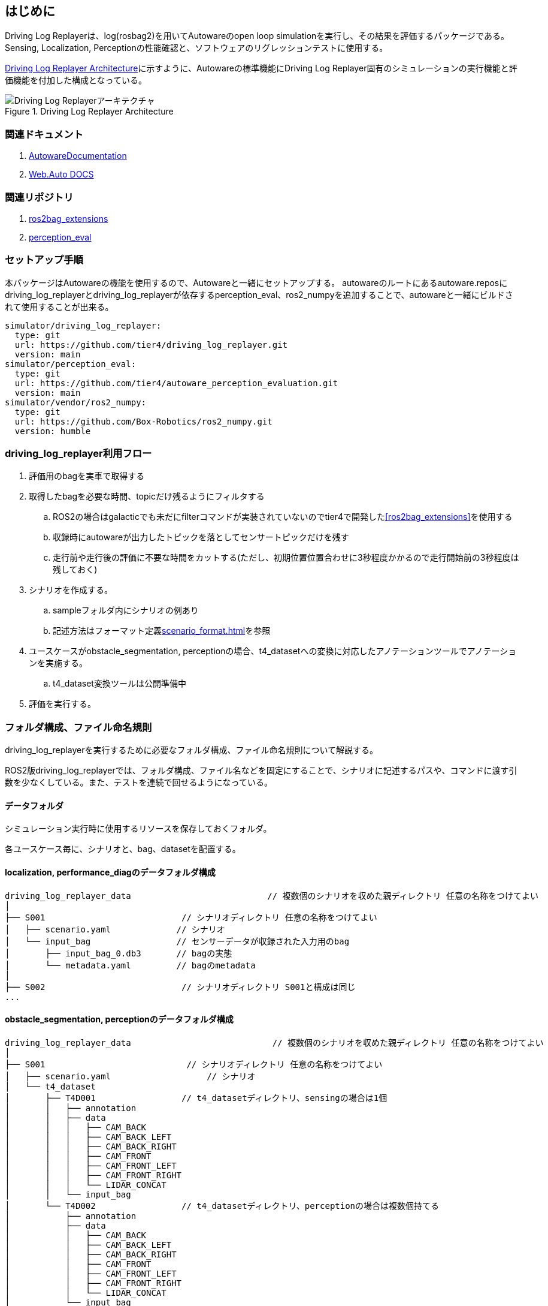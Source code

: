 == はじめに
Driving Log Replayerは、log(rosbag2)を用いてAutowareのopen loop simulationを実行し、その結果を評価するパッケージである。
Sensing, Localization, Perceptionの性能確認と、ソフトウェアのリグレッションテストに使用する。

<<img-architecture>>に示すように、Autowareの標準機能にDriving Log Replayer固有のシミュレーションの実行機能と評価機能を付加した構成となっている。

[[img-architecture]]
.Driving Log Replayer Architecture
image::images/architecture.png[Driving Log Replayerアーキテクチャ]

=== 関連ドキュメント
. [[AutowareDocumentation]]link:https://autowarefoundation.github.io/autoware-documentation/main/[AutowareDocumentation]
. [[WebAutoDocumentation]]link:https://docs.web.auto/[Web.Auto DOCS]

=== 関連リポジトリ
. [[ros2bag_extensions]] link:https://github.com/tier4/ros2bag_extensions[ros2bag_extensions]
. [[perception_eval]] link:https://github.com/tier4/autoware_perception_evaluation[perception_eval]

=== セットアップ手順
本パッケージはAutowareの機能を使用するので、Autowareと一緒にセットアップする。
autowareのルートにあるautoware.reposにdriving_log_replayerとdriving_log_replayerが依存するperception_eval、ros2_numpyを追加することで、autowareと一緒にビルドされて使用することが出来る。

```yaml
simulator/driving_log_replayer:
  type: git
  url: https://github.com/tier4/driving_log_replayer.git
  version: main
simulator/perception_eval:
  type: git
  url: https://github.com/tier4/autoware_perception_evaluation.git
  version: main
simulator/vendor/ros2_numpy:
  type: git
  url: https://github.com/Box-Robotics/ros2_numpy.git
  version: humble
```

=== driving_log_replayer利用フロー
. 評価用のbagを実車で取得する
. 取得したbagを必要な時間、topicだけ残るようにフィルタする
.. ROS2の場合はgalacticでも未だにfilterコマンドが実装されていないのでtier4で開発した<<ros2bag_extensions>>を使用する
.. 収録時にautowareが出力したトピックを落としてセンサートピックだけを残す
.. 走行前や走行後の評価に不要な時間をカットする(ただし、初期位置位置合わせに3秒程度かかるので走行開始前の3秒程度は残しておく)
. シナリオを作成する。
.. sampleフォルダ内にシナリオの例あり
.. 記述方法はフォーマット定義<<scenario_format.adoc#sec-scenario-format>>を参照
. ユースケースがobstacle_segmentation, perceptionの場合、t4_datasetへの変換に対応したアノテーションツールでアノテーションを実施する。
.. t4_dataset変換ツールは公開準備中
. 評価を実行する。

=== フォルダ構成、ファイル命名規則
driving_log_replayerを実行するために必要なフォルダ構成、ファイル命名規則について解説する。

ROS2版driving_log_replayerでは、フォルダ構成、ファイル名などを固定にすることで、シナリオに記述するパスや、コマンドに渡す引数を少なくしている。また、テストを連続で回せるようになっている。

==== データフォルダ
シミュレーション実行時に使用するリソースを保存しておくフォルダ。

各ユースケース毎に、シナリオと、bag、datasetを配置する。

==== localization, performance_diagのデータフォルダ構成

```
driving_log_replayer_data                           // 複数個のシナリオを収めた親ディレクトリ 任意の名称をつけてよい
│
├── S001                           // シナリオディレクトリ 任意の名称をつけてよい
│   ├── scenario.yaml             // シナリオ
│   └── input_bag                 // センサーデータが収録された入力用のbag
│       ├── input_bag_0.db3       // bagの実態
│       └── metadata.yaml         // bagのmetadata
│
├── S002                           // シナリオディレクトリ S001と構成は同じ
...

```

==== obstacle_segmentation, perceptionのデータフォルダ構成

```
driving_log_replayer_data                            // 複数個のシナリオを収めた親ディレクトリ 任意の名称をつけてよい
│
├── S001                            // シナリオディレクトリ 任意の名称をつけてよい
│   ├── scenario.yaml                   // シナリオ
│   └── t4_dataset
│       ├── T4D001                 // t4_datasetディレクトリ、sensingの場合は1個
│       │   ├── annotation
│       │   ├── data
│       │   │   ├── CAM_BACK
│       │   │   ├── CAM_BACK_LEFT
│       │   │   ├── CAM_BACK_RIGHT
│       │   │   ├── CAM_FRONT
│       │   │   ├── CAM_FRONT_LEFT
│       │   │   ├── CAM_FRONT_RIGHT
│       │   │   └── LIDAR_CONCAT
│       │   └── input_bag
│       └── T4D002                 // t4_datasetディレクトリ、perceptionの場合は複数個持てる
│           ├── annotation
│           ├── data
│           │   ├── CAM_BACK
│           │   ├── CAM_BACK_LEFT
│           │   ├── CAM_BACK_RIGHT
│           │   ├── CAM_FRONT
│           │   ├── CAM_FRONT_LEFT
│           │   ├── CAM_FRONT_RIGHT
│           │   └── LIDAR_CONCAT
│           └── input_bag
│          ...
│
├── S002                            // シナリオディレクトリ S001と構成は同じ
```

==== マップフォルダ
シミュレーション実行時に使用する地図をまとめて保存しておくフォルダ。

```
map
│
├── LocalMapPathName         // ローカルでの任意のフォルダ名
│   ├── lanelet2_map.osm    // laneletファイル
│   └── pointcloud_map.pcd  // pcdファイル

```

=== 実行コマンド
driving_log_replayerパッケージの実行コマンドについて解説する。

driving_log_replayerのパッケージはros2コマンドを叩いて実行するのではなく、
本パッケージに含まれるdriving_log_replayer_cliを利用して実行するようになっている。
なので、事前にcliをインストールしておく必要がある。

driving_log_replayer_cliをインストールすると、ターミナルでdriving_log_replayerというコマンドが実行できるようになる。
driving_log_replayerコマンドは、サブコマンドを持っている。
各コマンドに必要な引数は--helpオプションを指定すると表示できるようになっている。

```shell
# driving_log_replayer top level help
driving_log_replayer --help

# show version
driving_log_replayer --version

# show subcommand help
driving_log_replayer subcommand --help

# show subsubcommand help
driving_log_replayer subcommand subsubcommand --help
```

また、TIER IVが提供しているlink:https://docs.web.auto/user-manuals/evaluator/introduction[Autoware Evaluator]へ
アクセス権がある場合はlink:https://docs.web.auto/developers-guides/wasim/introduction[wasim]を利用することもできる。

driving_log_replayer_cliは、Autoware Evaluatorを使用しない場合のローカルテスト用のrunnerとして利用できる。
wasimは、Autoware Evaluatorに登録済みのシナリオをダウンロードして実行するので、クラウド環境に登録済みのシナリオしか実行出来ないという違いがある。

==== cli設定
driving_log_replayer_cliでは、cliに渡す引数を少なくするために引数に指定するディレクトリを設定ファイルに記載し設定ファイルから読み込む形式を取る。

よってcliを使う前に以下の形式で$HOME/.driving_log_replayer.config.tomlファイルを作成しておく。
手動で作成、もしくはdriving_log_replayer configureコマンドで作成する。

profileは最低1つ必要で、1つはdefaultという名前である必要がある。

以降で説明するコマンドで-p ${profile}でprofile名を指定すると、プロファイルに指定した設定が読み込まれる。
複数のautowareを切り替えて利用することが出来、プロファイルを何も指定しない場合はdefaultが使用される。

```toml
[profile]
data_directory = "シミュレーションの入力に使うデータフォルダのパス"
output_directory = "シミュレーションの結果を出力するフォルダのパス"
autoware_path = "autowareのprojフォルダのパス"
```

設定例

```toml
# defaultは必ず必要、profile名を省略したときに選択される
[default]
data_directory = "$HOME/data/x1"
output_directory = "$HOME/out/x1"
autoware_path = "$HOME/autoware.proj.x1"

[x2]
data_directory = "$HOME/data/x2"
output_directory = "$HOME/out/x2"
autoware_path = "$HOME/autoware.proj.x2"

[xx1]
data_directory = "$HOME/data/xx1"
output_directory = "$HOME/out/xx1"
autoware_path = "$HOME/autoware.proj.xx1"
```

==== cliサブコマンド
サブコマンドとして以下が存在する

* configure
* simulation

==== driving_log_replayer configure
設定ファイル.driving_log_replayer.config.tomlを操作するコマンド。

```shell
# -pで指定したprofile名デフォルト値defaultにdata_directory、output_directory、autoware_pathを設定する
driving_log_replayer configure register -d ${data_directory} -o ${output_directory} -a ${autoware_path} [-p ${profile}]
```

==== driving_log_replayer simulation
simulation実行に利用する。

```shell
# simulation 実行、jsonlとjsonの両方の結果ファイルが出力される
driving_log_replayer simulation run -p ${profile}

# simulation 実行、jsonlをjsonに変換しない
driving_log_replayer simulation run -p ${profile} --no-json

# 結果の確認、output_directory以下の結果ファイルのサマリーを表示する
driving_log_replayer simulation show-result ${output_directory}

# 結果ファイルをjson変換、クラウドで実行したjsonlやno-jsonで実行した結果ファイルを変換する
driving_log_replayer simulation convert-result ${output_directory}
```

==== wasimによるdriving_log_replayer実行

link:https://docs.web.auto/developers-guides/wasim/use-cases/run-simulations-locally/[ドキュメントサイト]を参照
